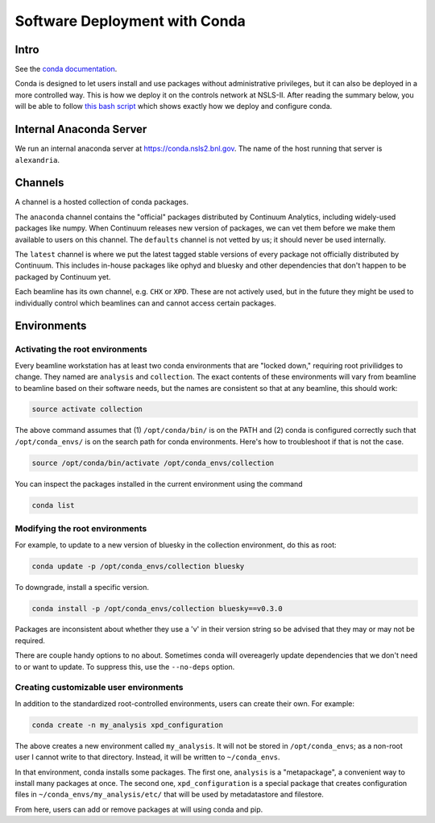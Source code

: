 Software Deployment with Conda
------------------------------

Intro
=====

See the `conda documentation <http://conda.pydata.org/docs/>`_.

Conda is designed to let users install and use packages without administrative
privileges, but it can also be deployed in a more controlled way. This
is how we deploy it on the controls network at NSLS-II.
After reading the summary below, you will be able to follow
`this bash script <https://gist.github.com/danielballan/c02c17f92650e21488a3>`_
which shows exactly how we deploy and configure conda.

Internal Anaconda Server
========================

We run an internal anaconda server at https://conda.nsls2.bnl.gov. The name
of the host running that server is ``alexandria``.

Channels
========

A channel is a hosted collection of conda packages.

The ``anaconda`` channel contains the "official" packages distributed by
Continuum Analytics, including widely-used packages like numpy. When
Continuum releases new version of packages, we can vet them before we make
them available to users on this channel. The ``defaults`` channel is not
vetted by us; it should never be used internally.

The ``latest`` channel is where we put the latest tagged stable versions of
every package not officially distributed by Continuum. This includes in-house
packages like ophyd and bluesky and other dependencies that don't happen to be
packaged by Continuum yet.

Each beamline has its own channel, e.g. ``CHX`` or ``XPD``. These are not
actively used, but in the future they might be used to individually control
which beamlines can and cannot access certain packages.

Environments
============

Activating the root environments
^^^^^^^^^^^^^^^^^^^^^^^^^^^^^^^^

Every beamline workstation has at least two conda environments that are
"locked down," requiring root privilidges to change. They named are
``analysis`` and ``collection``. The exact contents of these environments will
vary from beamline to beamline based on their software needs, but the names
are consistent so that at any beamline, this should work:

.. code-block:: bash

   source activate collection

The above command assumes that (1) ``/opt/conda/bin/`` is on the PATH and
(2) conda is configured correctly such that ``/opt/conda_envs/`` is on the
search path for conda environments. Here's how to troubleshoot if that is
not the case.

.. code-block:: bash

   source /opt/conda/bin/activate /opt/conda_envs/collection

You can inspect the packages installed in the current environment using the
command

.. code-block:: bash

   conda list

Modifying the root environments
^^^^^^^^^^^^^^^^^^^^^^^^^^^^^^^

For example, to update to a new version of bluesky in the collection
environment, do this as root:

.. code-block:: bash

   conda update -p /opt/conda_envs/collection bluesky

To downgrade, install a specific version.

.. code-block:: bash

   conda install -p /opt/conda_envs/collection bluesky==v0.3.0

Packages are inconsistent about whether they use a 'v' in their version string
so be advised that they may or may not be required.

There are couple handy options to no about. Sometimes conda will overeagerly
update dependencies that we don't need to or want to update. To suppress this,
use the ``--no-deps`` option.

Creating customizable user environments
^^^^^^^^^^^^^^^^^^^^^^^^^^^^^^^^^^^^^^^

In addition to the standardized root-controlled environments, users can
create their own. For example:

.. code-block:: bash

   conda create -n my_analysis xpd_configuration

The above creates a new environment called ``my_analysis``. It will not
be stored in ``/opt/conda_envs``; as a non-root user I cannot write to that
directory. Instead, it will be written to ``~/conda_envs``.

In that environment, conda installs some packages. The first one, ``analysis``
is a "metapackage", a convenient way to install many packages at once.
The second one, ``xpd_configuration`` is a special package that creates
configuration files in ``~/conda_envs/my_analysis/etc/`` that will be used by
metadatastore and filestore.

From here, users can add or remove packages at will using conda and pip.
